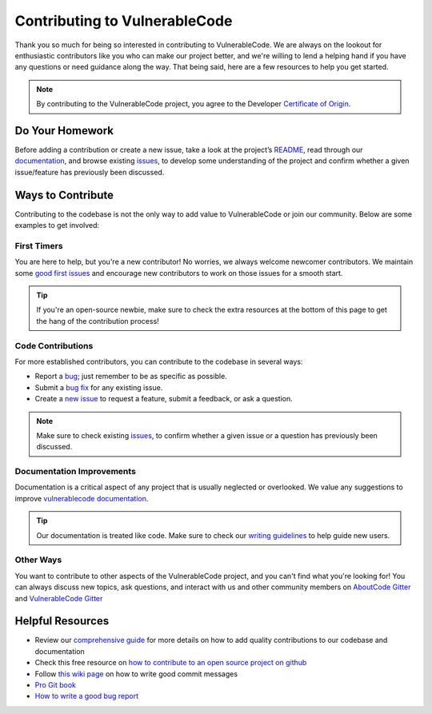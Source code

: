 .. _contributing:

Contributing to VulnerableCode
=================================

Thank you so much for being so interested in contributing to VulnerableCode. We
are always on the lookout for enthusiastic contributors like you who can make
our project better, and we're willing to lend a helping hand if you have any
questions or need guidance along the way. That being said, here are a few
resources to help you get started.

.. note::
    By contributing to the VulnerableCode project, you agree to the Developer
    `Certificate of Origin <http://developercertificate.org/>`_.

Do Your Homework
----------------

Before adding a contribution or create a new issue, take a look at the project’s
`README <https://github.com/nexB/vulnerablecode>`_, read through our
`documentation <https://vulnerablecode.readthedocs.io/en/latest/>`_,
and browse existing `issues <https://github.com/nexB/vulnerablecode/issues>`_,
to develop some understanding of the project and confirm whether a given
issue/feature has previously been discussed.

Ways to Contribute
------------------

Contributing to the codebase is not the only way to add value to VulnerableCode or
join our community. Below are some examples to get involved:

First Timers
^^^^^^^^^^^^

You are here to help, but you're a new contributor! No worries, we always
welcome newcomer contributors. We maintain some
`good first issues <https://github.com/nexB/vulnerablecode/labels/good%20first%20issue>`_
and encourage new contributors to work on those issues for a smooth start.

.. tip::
    If you're an open-source newbie, make sure to check the extra resources at
    the bottom of this page to get the hang of the contribution process!

Code Contributions
^^^^^^^^^^^^^^^^^^

For more established contributors, you can contribute to the codebase in several ways:

- Report a `bug <https://github.com/nexB/vulnerablecode/issues>`_; just remember to be as
  specific as possible.
- Submit a `bug fix <https://github.com/nexB/vulnerablecode/labels/bug>`_ for any existing
  issue.
- Create a `new issue <https://github.com/nexB/vulnerablecode/issues>`_ to request a
  feature, submit a feedback, or ask a question.

.. note::
    Make sure to check existing `issues <https://github.com/nexB/vulnerablecode/issues>`_,
    to confirm whether a given issue or a question has previously been
    discussed.

Documentation Improvements
^^^^^^^^^^^^^^^^^^^^^^^^^^

Documentation is a critical aspect of any project that is usually neglected or
overlooked. We value any suggestions to improve
`vulnerablecode documentation <https://vulnerablecode.readthedocs.io/en/latest/>`_.

.. tip::
    Our documentation is treated like code. Make sure to check our
    `writing guidelines <https://scancode-toolkit.readthedocs.io/en/latest/contribute/contrib_doc.html>`_
    to help guide new users.

Other Ways
^^^^^^^^^^

You want to contribute to other aspects of the VulnerableCode project, and you
can't find what you're looking for! You can always discuss new topics, ask
questions, and interact with us and other community members on
`AboutCode Gitter <https://gitter.im/aboutcode-org/discuss>`_ and `VulnerableCode Gitter <https://gitter.im/aboutcode-org/vulnerablecode>`_

Helpful Resources
-----------------

- Review our `comprehensive guide <https://scancode-toolkit.readthedocs.io/en/latest/contribute/index.html>`_
  for more details on how to add quality contributions to our codebase and documentation
- Check this free resource on `how to contribute to an open source project on github <https://egghead.io/courses/how-to-contribute-to-an-open-source-project-on-github>`_
- Follow `this wiki page <https://aboutcode.readthedocs.io/en/latest/contributing/writing_good_commit_messages.html>`_
  on how to write good commit messages
- `Pro Git book <https://git-scm.com/book/en/v2>`_
- `How to write a good bug report <https://www.softwaretestinghelp.com/how-to-write-good-bug-report/>`_

